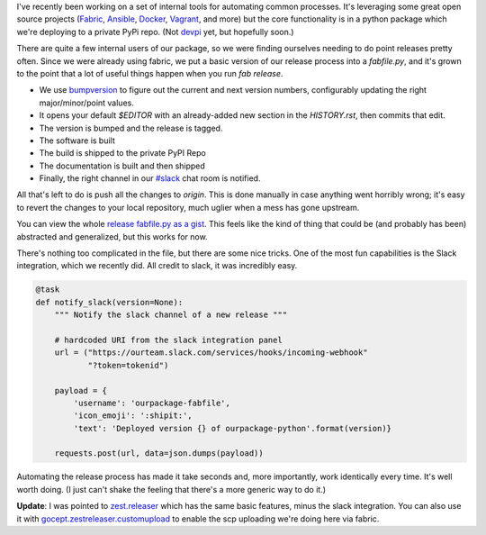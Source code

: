 .. title: Fully Automated Python Package Releases
.. slug: fully-automated-python-package-releases
.. date: 2014-09-04 05:30:26 UTC
.. tags: 
.. link: 
.. description: 
.. type: text

I've recently been working on a set of internal tools for automating common 
processes. It's leveraging some great open source projects 
(`Fabric <http://www.fabfile.org/>`_, `Ansible <http://www.ansible.com/home>`_, 
`Docker <https://www.docker.com/>`_, `Vagrant <http://www.vagrantup.com/>`_, and 
more) but the core functionality is in a python package which we're deploying to
a private PyPi repo. (Not `devpi <http://doc.devpi.net/latest/>`_ yet, but
hopefully soon.)

There are quite a few internal users of our package, so we were finding
ourselves needing to do point releases pretty often. Since we were already using 
fabric, we put a basic version of our release process into a `fabfile.py`, and it's 
grown to the point that a lot of useful things happen when you run `fab
release`.

* We use `bumpversion <https://github.com/peritus/bumpversion>`_ to figure out
  the current and next version numbers, configurably updating the right
  major/minor/point values.
* It opens your default `$EDITOR` with an already-added new section in the
  `HISTORY.rst`, then commits that edit.
* The version is bumped and the release is tagged.
* The software is built
* The build is shipped to the private PyPI Repo
* The documentation is built and then shipped
* Finally, the right channel in our `#slack <http://slack.com>`_ chat room is notified.

All that's left to do is push all the changes to `origin`. This is done manually
in case anything went horribly wrong; it's easy to revert the changes to your
local repository, much uglier when a mess has gone upstream.

You can view the whole `release fabfile.py as a gist
<https://gist.github.com/jbarratt/85c91d7b904462702892>`_. This feels like the
kind of thing that could be (and probably has been) abstracted and generalized,
but this works for now.

There's nothing too complicated in the file, but there are some nice tricks. One
of the most fun capabilities is the Slack integration, which we recently did.
All credit to slack, it was incredibly easy.

.. code-block:: python

    @task
    def notify_slack(version=None):
        """ Notify the slack channel of a new release """
     
        # hardcoded URI from the slack integration panel
        url = ("https://ourteam.slack.com/services/hooks/incoming-webhook"
               "?token=tokenid")
     
        payload = {
            'username': 'ourpackage-fabfile',
            'icon_emoji': ':shipit:',
            'text': 'Deployed version {} of ourpackage-python'.format(version)}
     
        requests.post(url, data=json.dumps(payload))

Automating the release process has made it take seconds and, more importantly,
work identically every time. It's well worth doing. (I just can't shake the
feeling that there's a more generic way to do it.)

**Update**: I was pointed to `zest.releaser
<http://zestreleaser.readthedocs.org/en/latest/>`_ which has the same basic
features, minus the slack integration. You can also use it with
`gocept.zestreleaser.customupload <https://pypi.python.org/pypi/gocept.zestreleaser.customupload>`_ to enable the scp uploading we're doing here via fabric.
